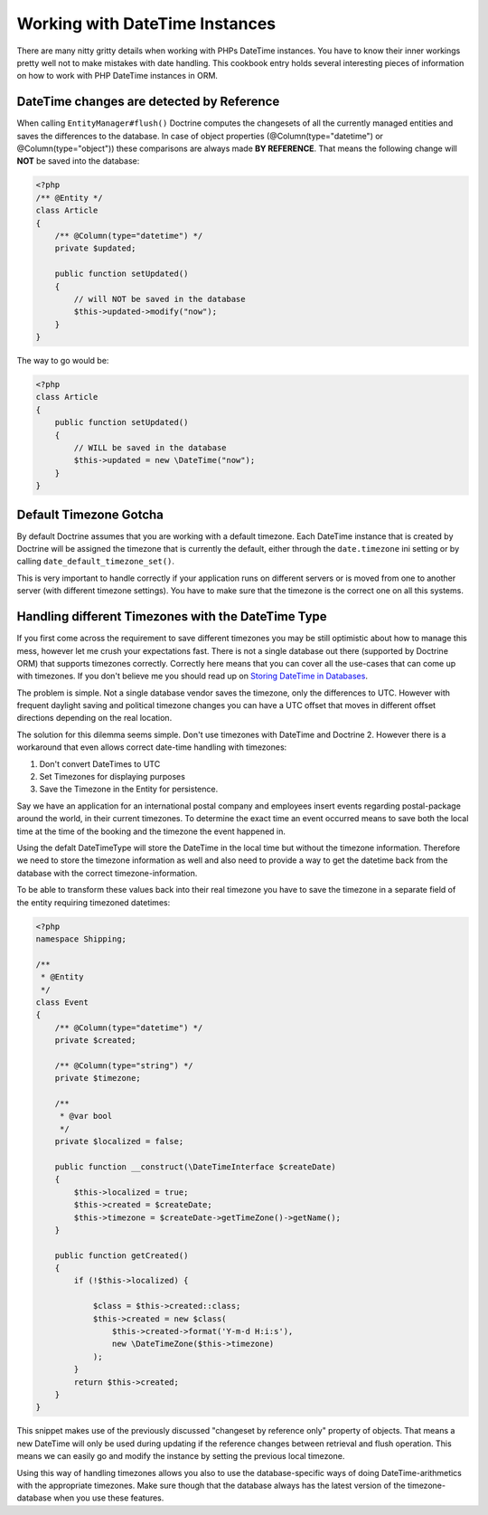 Working with DateTime Instances
===============================

There are many nitty gritty details when working with PHPs DateTime instances. You have to know their inner
workings pretty well not to make mistakes with date handling. This cookbook entry holds several
interesting pieces of information on how to work with PHP DateTime instances in ORM.

DateTime changes are detected by Reference
~~~~~~~~~~~~~~~~~~~~~~~~~~~~~~~~~~~~~~~~~~

When calling ``EntityManager#flush()`` Doctrine computes the changesets of all the currently managed entities
and saves the differences to the database. In case of object properties (@Column(type="datetime") or @Column(type="object"))
these comparisons are always made **BY REFERENCE**. That means the following change will **NOT** be saved into the database:

.. code-block:: php

    <?php
    /** @Entity */
    class Article
    {
        /** @Column(type="datetime") */
        private $updated;

        public function setUpdated()
        {
            // will NOT be saved in the database
            $this->updated->modify("now");
        }
    }

The way to go would be:

.. code-block:: php

    <?php
    class Article
    {
        public function setUpdated()
        {
            // WILL be saved in the database
            $this->updated = new \DateTime("now");
        }
    }

Default Timezone Gotcha
~~~~~~~~~~~~~~~~~~~~~~~

By default Doctrine assumes that you are working with a default timezone. Each DateTime instance that
is created by Doctrine will be assigned the timezone that is currently the default, either through
the ``date.timezone`` ini setting or by calling ``date_default_timezone_set()``.

This is very important to handle correctly if your application runs on different servers or is moved from one to another server
(with different timezone settings). You have to make sure that the timezone is the correct one
on all this systems.

Handling different Timezones with the DateTime Type
~~~~~~~~~~~~~~~~~~~~~~~~~~~~~~~~~~~~~~~~~~~~~~~~~~~

If you first come across the requirement to save different timezones you may be still optimistic about how
to manage this mess,
however let me crush your expectations fast. There is not a single database out there (supported by Doctrine ORM)
that supports timezones correctly. Correctly here means that you can cover all the use-cases that
can come up with timezones. If you don't believe me you should read up on `Storing DateTime
in Databases <https://derickrethans.nl/storing-date-time-in-database.html>`_.

The problem is simple. Not a single database vendor saves the timezone, only the differences to UTC.
However with frequent daylight saving and political timezone changes you can have a UTC offset that moves
in different offset directions depending on the real location.

The solution for this dilemma seems simple. Don't use timezones with DateTime and Doctrine 2. However there is a workaround
that even allows correct date-time handling with timezones:

1. Don't convert DateTimes to UTC
2. Set Timezones for displaying purposes
3. Save the Timezone in the Entity for persistence.

Say we have an application for an international postal company and employees insert events regarding postal-package
around the world, in their current timezones. To determine the exact time an event occurred means to save both
the local time at the time of the booking and the timezone the event happened in.

Using the defalt DateTimeType will store the DateTime in the local time but without the timezone information. Therefore we need to store the timezone information as well and also need to provide a way to get the datetime back from the database with the correct timezone-information.

To be able to transform these values back into their real timezone you have to save the timezone in a separate field of the entity requiring timezoned datetimes:

.. code-block:: php

    <?php
    namespace Shipping;

    /**
     * @Entity
     */
    class Event
    {
        /** @Column(type="datetime") */
        private $created;

        /** @Column(type="string") */
        private $timezone;

        /**
         * @var bool
         */
        private $localized = false;

        public function __construct(\DateTimeInterface $createDate)
        {
            $this->localized = true;
            $this->created = $createDate;
            $this->timezone = $createDate->getTimeZone()->getName();
        }

        public function getCreated()
        {
            if (!$this->localized) {

                $class = $this->created::class;
                $this->created = new $class(
                    $this->created->format('Y-m-d H:i:s'),
                    new \DateTimeZone($this->timezone)
                );
            }
            return $this->created;
        }
    }

This snippet makes use of the previously discussed "changeset by reference only" property of
objects. That means a new DateTime will only be used during updating if the reference
changes between retrieval and flush operation. This means we can easily go and modify
the instance by setting the previous local timezone.

Using this way of handling timezones allows you also to use the database-specific ways of
doing DateTime-arithmetics with the appropriate timezones. Make sure though that the database
always has the latest version of the timezone-database when you use these features.
